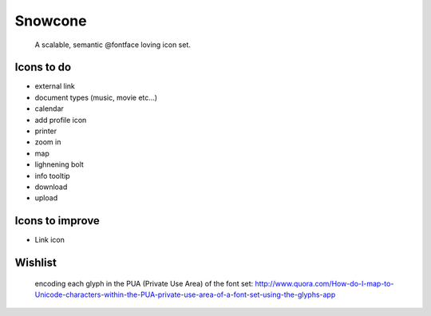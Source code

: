 Snowcone  
========

	A scalable, semantic @fontface loving icon set.


Icons to do
-----------

- external link
- document types (music, movie etc...)
- calendar
- add profile icon
- printer
- zoom in
- map
- lighnening bolt
- info tooltip
- download
- upload 

Icons to improve
----------

- Link icon 

Wishlist
---------

	encoding each glyph in the PUA (Private Use Area) of the font set:
	http://www.quora.com/How-do-I-map-to-Unicode-characters-within-the-PUA-private-use-area-of-a-font-set-using-the-glyphs-app      